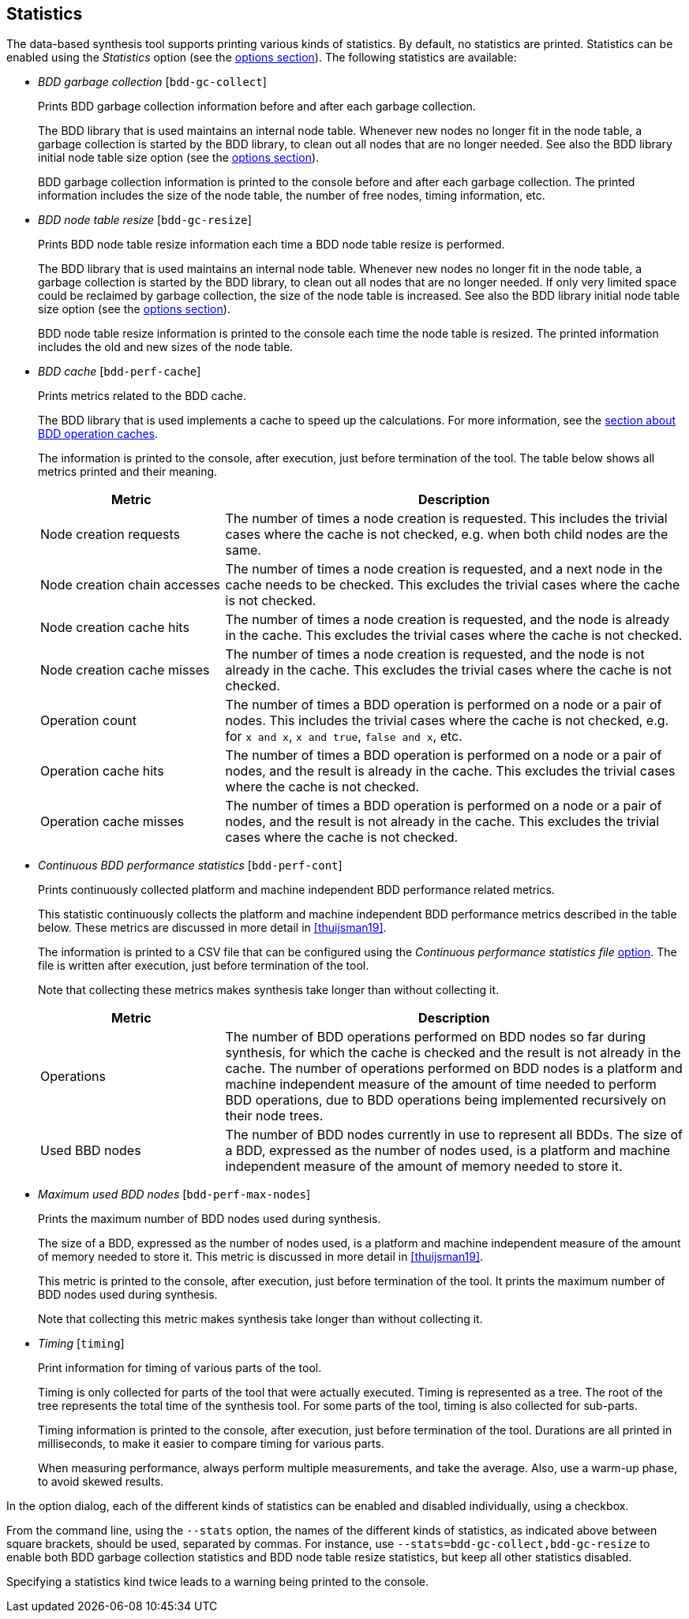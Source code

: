 //////////////////////////////////////////////////////////////////////////////
// Copyright (c) 2010, 2022 Contributors to the Eclipse Foundation
//
// See the NOTICE file(s) distributed with this work for additional
// information regarding copyright ownership.
//
// This program and the accompanying materials are made available
// under the terms of the MIT License which is available at
// https://opensource.org/licenses/MIT
//
// SPDX-License-Identifier: MIT
//////////////////////////////////////////////////////////////////////////////

indexterm:[data-based supervisory controller synthesis,statistics]

[[tools-datasynth-stats]]
== Statistics

The data-based synthesis tool supports printing various kinds of statistics.
By default, no statistics are printed.
Statistics can be enabled using the _Statistics_ option (see the <<tools-datasynth-options,options section>>).
The following statistics are available:

* _BDD garbage collection_ [`bdd-gc-collect`]
+
Prints BDD garbage collection information before and after each garbage collection.
+
The BDD library that is used maintains an internal node table.
Whenever new nodes no longer fit in the node table, a garbage collection is started by the BDD library, to clean out all nodes that are no longer needed.
See also the BDD library initial node table size option (see the <<tools-datasynth-options,options section>>).
+
BDD garbage collection information is printed to the console before and after each garbage collection.
The printed information includes the size of the node table, the number of free nodes, timing information, etc.

* _BDD node table resize_ [`bdd-gc-resize`]
+
Prints BDD node table resize information each time a BDD node table resize is performed.
+
The BDD library that is used maintains an internal node table.
Whenever new nodes no longer fit in the node table, a garbage collection is started by the BDD library, to clean out all nodes that are no longer needed.
If only very limited space could be reclaimed by garbage collection, the size of the node table is increased.
See also the BDD library initial node table size option (see the <<tools-datasynth-options,options section>>).
+
BDD node table resize information is printed to the console each time the node table is resized.
The printed information includes the old and new sizes of the node table.

* _BDD cache_ [`bdd-perf-cache`]
+
Prints metrics related to the BDD cache.
+
The BDD library that is used implements a cache to speed up the calculations.
For more information, see the <<tools-datasynth-op-cache, section about BDD operation caches>>.
+
The information is printed to the console, after execution, just before termination of the tool.
The table below shows all metrics printed and their meaning.
+
[cols="20,50",options="header"]
|===
| Metric
| Description

| Node creation requests
| The number of times a node creation is requested.
This includes the trivial cases where the cache is not checked, e.g. when both child nodes are the same.

| Node creation chain accesses
| The number of times a node creation is requested, and a next node in the cache needs to be checked.
This excludes the trivial cases where the cache is not checked.

| Node creation cache hits
| The number of times a node creation is requested, and the node is already in the cache.
This excludes the trivial cases where the cache is not checked.

| Node creation cache misses
| The number of times a node creation is requested, and the node is not already in the cache.
This excludes the trivial cases where the cache is not checked.

| Operation count
| The number of times a BDD operation is performed on a node or a pair of nodes.
This includes the trivial cases where the cache is not checked, e.g. for `x and x`, `x and true`, `false and x`, etc.

| Operation cache hits
| The number of times a BDD operation is performed on a node or a pair of nodes, and the result is already in the cache.
This excludes the trivial cases where the cache is not checked.

| Operation cache misses
| The number of times a BDD operation is performed on a node or a pair of nodes, and the result is not already in the cache.
This excludes the trivial cases where the cache is not checked.
|===

* _Continuous BDD performance statistics_ [`bdd-perf-cont`]
+
Prints continuously collected platform and machine independent BDD performance related metrics.
+
This statistic continuously collects the platform and machine independent BDD performance metrics described in the table below.
These metrics are discussed in more detail in <<thuijsman19>>.
+
The information is printed to a CSV file that can be configured using the _Continuous performance statistics file_ <<tools-datasynth-options,option>>.
The file is written after execution, just before termination of the tool.
+
Note that collecting these metrics makes synthesis take longer than without collecting it.
+
[cols="20,50",options="header"]
|===
| Metric
| Description

| Operations
| The number of BDD operations performed on BDD nodes so far during synthesis, for which the cache is checked and the result is not already in the cache.
The number of operations performed on BDD nodes is a platform and machine independent measure of the amount of time needed to perform BDD operations, due to BDD operations being implemented recursively on their node trees.

| Used BBD nodes
| The number of BDD nodes currently in use to represent all BDDs.
The size of a BDD, expressed as the number of nodes used, is a platform and machine independent measure of the amount of memory needed to store it.
|===

* _Maximum used BDD nodes_ [`bdd-perf-max-nodes`]
+
Prints the maximum number of BDD nodes used during synthesis.
+
The size of a BDD, expressed as the number of nodes used, is a platform and machine independent measure of the amount of memory needed to store it.
This metric is discussed in more detail in <<thuijsman19>>.
+
This metric is printed to the console, after execution, just before termination of the tool.
It prints the maximum number of BDD nodes used during synthesis.
+
Note that collecting this metric makes synthesis take longer than without collecting it.

* _Timing_ [`timing`]
+
Print information for timing of various parts of the tool.
+
Timing is only collected for parts of the tool that were actually executed.
Timing is represented as a tree.
The root of the tree represents the total time of the synthesis tool.
For some parts of the tool, timing is also collected for sub-parts.
+
Timing information is printed to the console, after execution, just before termination of the tool.
Durations are all printed in milliseconds, to make it easier to compare timing for various parts.
+
When measuring performance, always perform multiple measurements, and take the average.
Also, use a warm-up phase, to avoid skewed results.

In the option dialog, each of the different kinds of statistics can be enabled and disabled individually, using a checkbox.

From the command line, using the `--stats` option, the names of the different kinds of statistics, as indicated above between square brackets, should be used, separated by commas.
For instance, use `--stats=bdd-gc-collect,bdd-gc-resize` to enable both BDD garbage collection statistics and BDD node table resize statistics, but keep all other statistics disabled.

Specifying a statistics kind twice leads to a warning being printed to the console.

// Don't explain add/remove from default, as default is no statistics.
